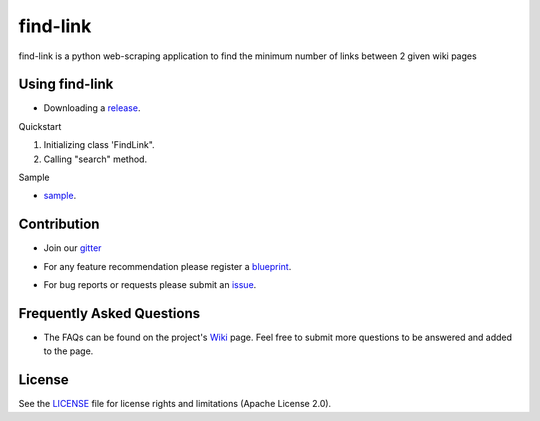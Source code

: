 ========
find-link
========
find-link is a python web-scraping application to find the minimum number of links between 2 given wiki pages

.. image:: https://travis-ci.org/tranlyvu/find-link.svg?branch=master
    :target: https://travis-ci.org/tranlyvu/find-link

.. image:: https://landscape.io/github/tranlyvu/find-link/master/landscape.svg?style=flat
   :target: https://landscape.io/github/tranlyvu/find-link/master
   :alt: Code Health

Using find-link
===============
- Downloading a release_.

.. _release: https://github.com/tranlyvu/find-link

Quickstart

1. Initializing class 'FindLink".
2. Calling "search" method.
	
Sample

- sample_.

.. _sample: https://github.com/tranlyvu/find-Link/sample.py
	
Contribution
============
- Join our gitter_

.. _gitter: https://gitter.im/find-link
- For any feature recommendation please register a blueprint_.

.. _blueprint: https://blueprints.launchpad.net/findlink
- For bug reports or requests please submit an issue_.

.. _issue: https://github.com/tranlyvu/find-link/issues

Frequently Asked Questions
==========================
- The FAQs can be found on the project's Wiki_ page. Feel free to submit more questions to be answered and added to the page.

.. _Wiki: https://github.com/tranlyvu/find-link/wiki

License
=======
See the LICENSE_ file for license rights and limitations (Apache License 2.0).

.. _LICENSE: https://github.com/tranlyvu/find-link/blob/master/LICENSE
